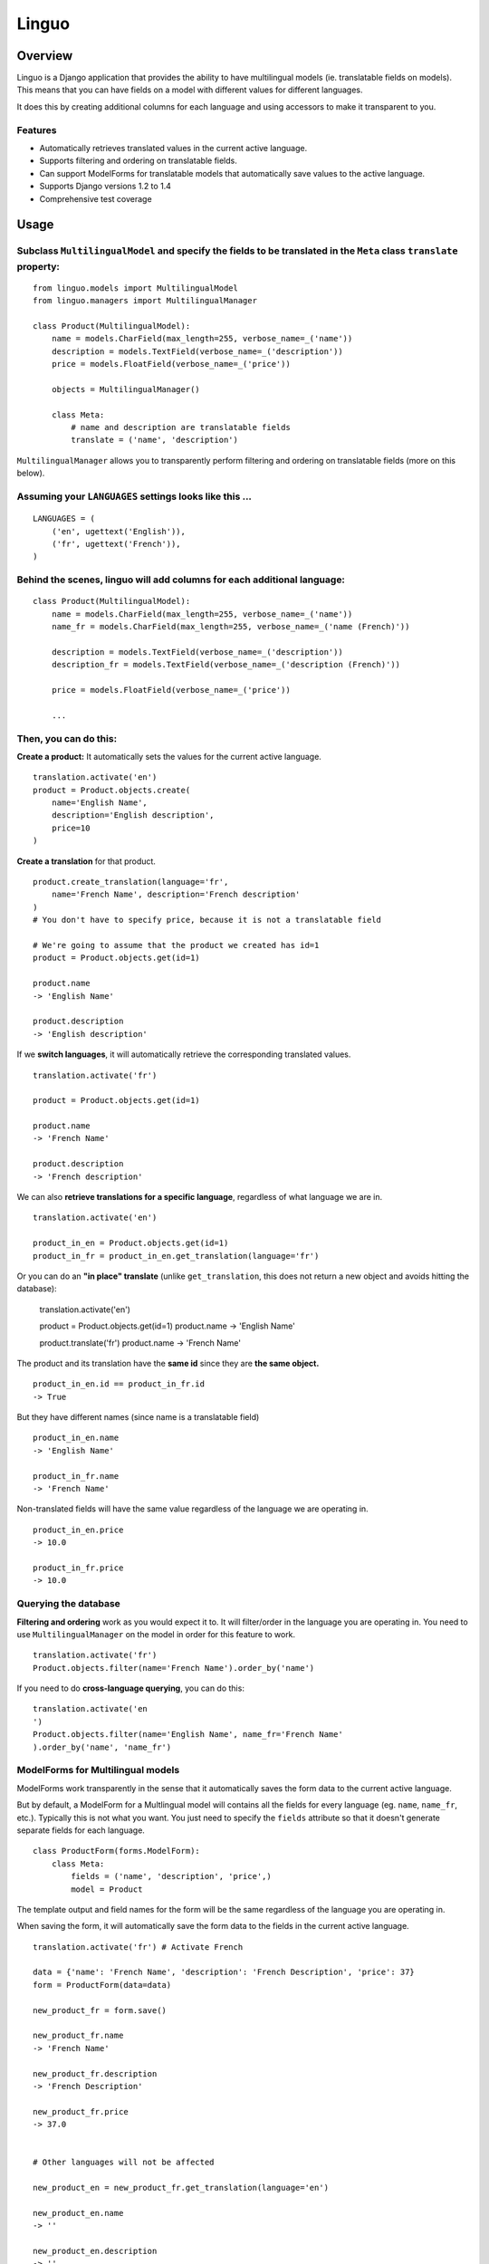 Linguo
======


Overview
--------
Linguo is a Django application that provides the ability to have multilingual models (ie. translatable fields on models). This means that you can have fields on a model with different values for different languages.

It does this by creating additional columns for each language and using accessors to make it transparent to you.


Features
~~~~~~~~
* Automatically retrieves translated values in the current active language.
* Supports filtering and ordering on translatable fields.
* Can support ModelForms for translatable models that automatically save values to the active language.
* Supports Django versions 1.2 to 1.4
* Comprehensive test coverage


Usage
-----

Subclass ``MultilingualModel`` and specify the fields to be translated in the ``Meta`` class ``translate`` property:
~~~~~~~~~~~~~~~~~~~~~~~~~~~~~~~~~~~~~~~~~~~~~~~~~~~~~~~~~~~~~~~~~~~~~~~~~~~~~~~~~~~~~~~~~~~~~~~~~~~~~~~~~~~~~~~~~~~~
::

    from linguo.models import MultilingualModel
    from linguo.managers import MultilingualManager

    class Product(MultilingualModel):
        name = models.CharField(max_length=255, verbose_name=_('name'))
        description = models.TextField(verbose_name=_('description'))
        price = models.FloatField(verbose_name=_('price'))

        objects = MultilingualManager()

        class Meta:
            # name and description are translatable fields
            translate = ('name', 'description')

``MultilingualManager`` allows you to transparently perform filtering and ordering on translatable fields (more on this below).


Assuming your ``LANGUAGES`` settings looks like this ...
~~~~~~~~~~~~~~~~~~~~~~~~~~~~~~~~~~~~~~~~~~~~~~~~~~~~~~~~
::

    LANGUAGES = (
        ('en', ugettext('English')),
        ('fr', ugettext('French')),
    )


Behind the scenes, linguo will add columns for each additional language:
~~~~~~~~~~~~~~~~~~~~~~~~~~~~~~~~~~~~~~~~~~~~~~~~~~~~~~~~~~~~~~~~~~~~~~~~
::

    class Product(MultilingualModel):
        name = models.CharField(max_length=255, verbose_name=_('name'))
        name_fr = models.CharField(max_length=255, verbose_name=_('name (French)'))

        description = models.TextField(verbose_name=_('description'))
        description_fr = models.TextField(verbose_name=_('description (French)'))

        price = models.FloatField(verbose_name=_('price'))

        ...


Then, you can do this:
~~~~~~~~~~~~~~~~~~~~~~

**Create a product:** It automatically sets the values for the current active language.
::

    translation.activate('en')
    product = Product.objects.create(
        name='English Name',
        description='English description',
        price=10
    )


**Create a translation** for that product.
::

    product.create_translation(language='fr',
        name='French Name', description='French description'
    )
    # You don't have to specify price, because it is not a translatable field

    # We're going to assume that the product we created has id=1
    product = Product.objects.get(id=1)

    product.name
    -> 'English Name'

    product.description
    -> 'English description'


If we **switch languages**, it will automatically retrieve the corresponding translated values.
::

    translation.activate('fr')

    product = Product.objects.get(id=1)

    product.name
    -> 'French Name'

    product.description
    -> 'French description'


We can also **retrieve translations for a specific language**, regardless of what language we are in.
::

    translation.activate('en')

    product_in_en = Product.objects.get(id=1)
    product_in_fr = product_in_en.get_translation(language='fr')


Or you can do an **"in place" translate** (unlike ``get_translation``, this does not return a new object and avoids hitting the database):
    
    translation.activate('en')

    product = Product.objects.get(id=1)
    product.name
    -> 'English Name'

    product.translate('fr')
    product.name
    -> 'French Name'


The product and its translation have the **same id** since they are **the same object.**
::

    product_in_en.id == product_in_fr.id
    -> True


But they have different names (since name is a translatable field)
::

    product_in_en.name
    -> 'English Name'

    product_in_fr.name
    -> 'French Name'


Non-translated fields will have the same value regardless of the language we are operating in.
::

    product_in_en.price
    -> 10.0

    product_in_fr.price
    -> 10.0


Querying the database
~~~~~~~~~~~~~~~~~~~~~

**Filtering and ordering** work as you would expect it to. It will filter/order in the language you are operating in. You need to use ``MultilingualManager`` on the model in order for this feature to work.
::

    translation.activate('fr')
    Product.objects.filter(name='French Name').order_by('name')


If you need to do **cross-language querying**, you can do this:
::

    translation.activate('en
    ')
    Product.objects.filter(name='English Name', name_fr='French Name'
    ).order_by('name', 'name_fr')


ModelForms for Multilingual models
~~~~~~~~~~~~~~~~~~~~~~~~~~~~~~~~~~

ModelForms work transparently in the sense that it automatically saves the form data to the current active language.

But by default, a ModelForm for a Multlingual model will contains all the fields for every language (eg. ``name``, ``name_fr``, etc.). Typically this is not what you want. You just need to specify the ``fields`` attribute so that it doesn't generate separate fields for each language.
::

    class ProductForm(forms.ModelForm):
        class Meta:
            fields = ('name', 'description', 'price',)
            model = Product





The template output and field names for the form will be the same regardless of the language you are operating in.

When saving the form, it will automatically save the form data to the fields in the current active language.
::

    translation.activate('fr') # Activate French

    data = {'name': 'French Name', 'description': 'French Description', 'price': 37}
    form = ProductForm(data=data)

    new_product_fr = form.save()

    new_product_fr.name
    -> 'French Name'

    new_product_fr.description
    -> 'French Description'

    new_product_fr.price
    -> 37.0


    # Other languages will not be affected

    new_product_en = new_product_fr.get_translation(language='en')

    new_product_en.name
    -> ''

    new_product_en.description
    -> ''

    new_product_en.price
    -> 37
     # Of course, non-translatable fields will have a consistent value


Installation
------------

1. You just need to ensure ``linguo`` is in your ``PYTHONPATH`` so that you can import ``MultilingualModel`` and ``MultilingualManager``. You can use ``distutils`` to have it installed into your Python packages folder
(``python setup.py install``).

2`. Ensure the ``LANGUAGES`` setting contains all the languages for your site.


**It is highly recommended that you use south** (`<http://south.aeracode.org/>`__) so that changes to your model can be migrated using automatic schema migrations. This is because linguo creates new fields on your model that are transparent to you. See the section below on "Behind The Scenes" for more details.


Adding new languages
~~~~~~~~~~~~~~~~~~~~

* Append the new language to the ``LANGUAGES`` setting.
    - You should avoid changing the primary language (ie. the first language in the list). If you do that, you will have to migrate the data in that column.

* If using ``south``, perform an automatic schemamigration:
    ::

    ./manage.py schemamigration <app-name> --auto

* If NOT using ``south``, examine the schema change by running:
    ::

    ./manage.py sql <app-name>

    You'll have to manually write the SQL statement to alter the table .


Running the tests
~~~~~~~~~~~~~~~~~
::

    ./manage.py test tests --settings=linguo.tests.settings


Behind The Scenes (How It Works)
--------------------------------
For each field marked as translatable, ``linguo`` will create additional database fields for each additional language.

For example, if you mark the following field as translatable ...
::

    name = models.CharField(_('name'), max_length=255)

    class Meta:
        translate = ('name',)

... and you have three languages (en, fr, de). Your model will have the following db fields:
::

    name = models.CharField(_('name'), max_length=255) # This is for the FIRST language "en"
    name_fr = models.CharField(_('name (French)'), max_length=255) # This is for "fr"
    name_de = models.CharField(_('name (German)'), max_length=255) # This is for "de"

On the instantiated model, "name" becomes a ``property`` that appropriately gets/sets the values
for the corresponding field that matches the language we are working with.

For example, if the current language is "fr" ...
::

    product = Product()
    product.name = "test" # --> sets name_fr

... this will set ``product.name_fr`` (not ``product.name``)


Database filtering works because ``MultingualQueryset`` rewrites the query.

For example, if the current language is "fr", and we run the following query ...
::

    Product.objects.filter(name="test")

... it will be rewritten to be ...
::

    Product.objects.filter(name_fr="test")



Contributors
------------

This app was developed by `Zach Mathew  <https://github.com/zmathew/>`__
at `Trapeze Media <http://trapeze.com>`__.

See the AUTHORS file for full list of contributors.



License
-------

This app is licensed under the BSD license. See the LICENSE file for details.

